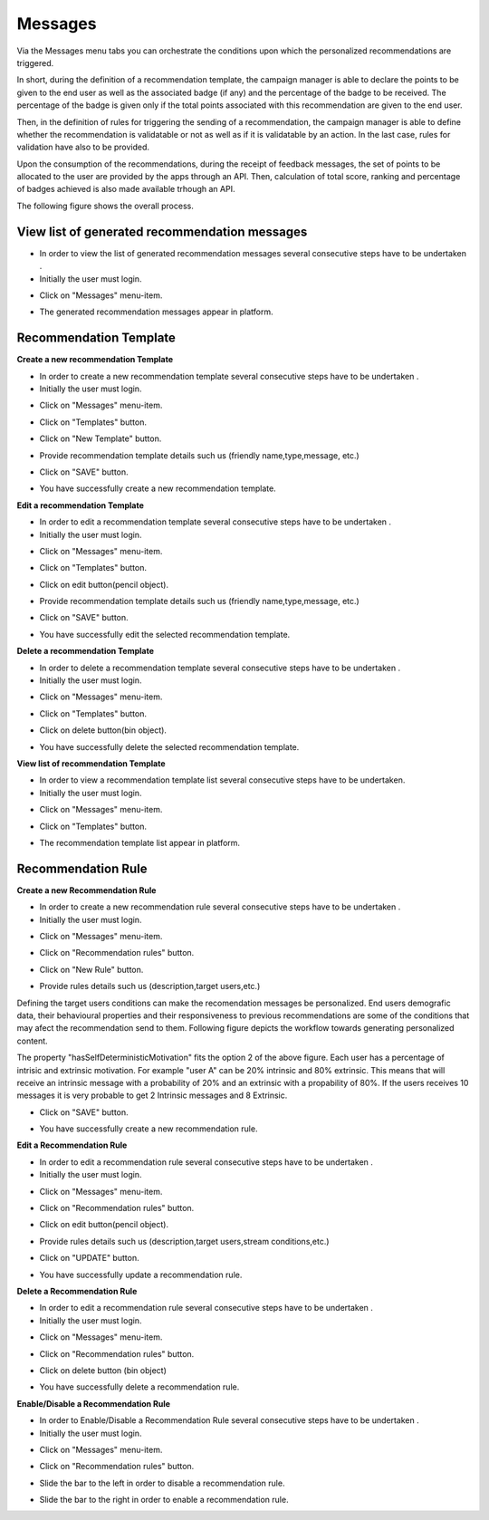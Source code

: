 ========
Messages
========

Via the Messages menu tabs you can orchestrate the conditions upon which the personalized recommendations are triggered.

In short, during the definition of a recommendation template, the campaign manager is able to declare the points to be given to the end user as well as the associated badge (if any) and the percentage of the badge to be received. The percentage of the badge is given only if the total points associated with this recommendation are given to the end user.

Then, in the definition of rules for triggering the sending of a recommendation, the campaign manager is able to define whether the recommendation is validatable or not as well as if it is validatable by an action. In the last case, rules for validation have also to be provided.

Upon the consumption of the recommendations, during the receipt of feedback messages, the set of points to be allocated to the user are provided by the apps through an API. Then, calculation of total score, ranking and percentage of badges achieved is also made available trhough an API.

The following figure shows the overall process.

.. image:: assets/ENTROPY_recommendations_and_scoring_workflow.png


View list of generated recommendation messages
------------

- In order to view the list of generated recommendation messages  several consecutive steps have to be undertaken .
- Initially the user must login.

.. image:: assets/ENTROPY_cmdash.png

- Click on "Messages" menu-item.

.. image:: assets/ENTROPY_vm.png

- The generated recommendation messages appear in platform.

.. image:: assets/ENTROPY_vm_2.png

Recommendation Template
----------------------------------------

**Create a new recommendation Template**

- In order to create a new recommendation template several consecutive steps have to be undertaken .
- Initially the user must login.

.. image:: assets/ENTROPY_cmdash.png

- Click on "Messages" menu-item.

.. image:: assets/ENTROPY_vm.png

- Click on "Templates" button.

.. image:: assets/ENTROPY_crt.png

- Click on "New Template" button.

.. image:: assets/ENTROPY_crt_2.png

- Provide recommendation template details such us (friendly name,type,message, etc.)

.. image:: assets/ENTROPY_crt_3.png

- Click on "SAVE" button.

.. image:: assets/ENTROPY_crt_4.png

- You have successfully create a new recommendation template.

**Edit a recommendation Template**

- In order to edit a recommendation template several consecutive steps have to be undertaken .
- Initially the user must login.

.. image:: assets/ENTROPY_cmdash.png

- Click on "Messages" menu-item.

.. image:: assets/ENTROPY_vm.png

- Click on "Templates" button.

.. image:: assets/ENTROPY_crt.png

- Click on edit button(pencil object).

.. image:: assets/ENTROPY_ert.png

- Provide recommendation template details such us (friendly name,type,message, etc.)

.. image:: assets/ENTROPY_ert_2_.png

- Click on "SAVE" button.

.. image:: assets/ENTROPY_ert_3.png

- You have successfully edit the selected recommendation template.

**Delete a recommendation Template**

- In order to delete a recommendation template several consecutive steps have to be undertaken .
- Initially the user must login.

.. image:: assets/ENTROPY_cmdash.png

- Click on "Messages" menu-item.

.. image:: assets/ENTROPY_vm.png

- Click on "Templates" button.

.. image:: assets/ENTROPY_crt.png

- Click on delete button(bin object).

.. image:: assets/ENTROPY_drt.png

- You have successfully delete the selected recommendation template.

**View list of recommendation Template**

- In order to view a recommendation template list several consecutive steps have to be undertaken.
- Initially the user must login.

.. image:: assets/ENTROPY_cmdash.png

- Click on "Messages" menu-item.

.. image:: assets/ENTROPY_vm.png

- Click on "Templates" button.

.. image:: assets/ENTROPY_crt.png

- The recommendation template list appear in platform.

.. image:: assets/ENTROPY_vrt.png

Recommendation Rule
----------------------------------------

**Create a new Recommendation Rule**

- In order to create a new recommendation rule several consecutive steps have to be undertaken .
- Initially the user must login.

.. image:: assets/ENTROPY_cmdash.png

- Click on "Messages" menu-item.

.. image:: assets/ENTROPY_vm.png

- Click on "Recommendation rules" button.

.. image:: assets/ENTROPY_crr.png

- Click on "New Rule" button.

.. image:: assets/ENTROPY_crr_2.png

- Provide rules details such us (description,target users,etc.)

.. image:: assets/ENTROPY_crr_3.png

Defining the target users conditions can make the recomendation messages be personalized. End users demografic data, their behavioural properties and their responsiveness to previous recommendations are some of the conditions that may afect the recommendation send to them. Following figure depicts the workflow towards generating personalized content.

.. image:: assets/ENTROPY_personalized_recommendation.png

The property "hasSelfDeterministicMotivation" fits the option 2 of the above figure. Each user has a percentage of intrisic and extrinsic motivation. For example "user A" can be 20% intrinsic and 80%  extrinsic. This means that will receive an intrinsic message with a probability of 20% and an extrinsic with a propability of 80%. If the users receives 10 messages it is very probable to get 2 Intrinsic messages and 8 Extrinsic.

- Click on "SAVE" button.

.. image:: assets/ENTROPY_crr_4.png

- You have successfully create a new recommendation rule.

**Edit a Recommendation Rule**

- In order to edit a recommendation rule several consecutive steps have to be undertaken .
- Initially the user must login.

.. image:: assets/ENTROPY_cmdash.png

- Click on "Messages" menu-item.

.. image:: assets/ENTROPY_vm.png

- Click on "Recommendation rules" button.

.. image:: assets/ENTROPY_crr.png

- Click on edit button(pencil object).

.. image:: assets/ENTROPY_err.png

- Provide rules details such us (description,target users,stream conditions,etc.)

.. image:: assets/ENTROPY_err_2.png

- Click on "UPDATE" button.

.. image:: assets/ENTROPY_err_3.png

- You have successfully update a recommendation rule.

**Delete a Recommendation Rule**

- In order to edit a recommendation rule several consecutive steps have to be undertaken .
- Initially the user must login.

.. image:: assets/ENTROPY_cmdash.png

- Click on "Messages" menu-item.

.. image:: assets/ENTROPY_vm.png

- Click on "Recommendation rules" button.

.. image:: assets/ENTROPY_crr.png

- Click on delete button (bin object)

.. image:: assets/ENTROPY_drr.png

- You have successfully delete a recommendation rule.

**Enable/Disable a Recommendation Rule**

- In order to Enable/Disable a Recommendation Rule several consecutive steps have to be undertaken .
- Initially the user must login.

.. image:: assets/ENTROPY_cmdash.png

- Click on "Messages" menu-item.

.. image:: assets/ENTROPY_vm.png

- Click on "Recommendation rules" button.

.. image:: assets/ENTROPY_crr.png

- Slide the bar to the left in order to disable a recommendation rule.

.. image:: assets/ENTROPY_edr.png

- Slide the bar to the right in order to enable a recommendation rule.

.. image:: assets/ENTROPY_edr_2.png
